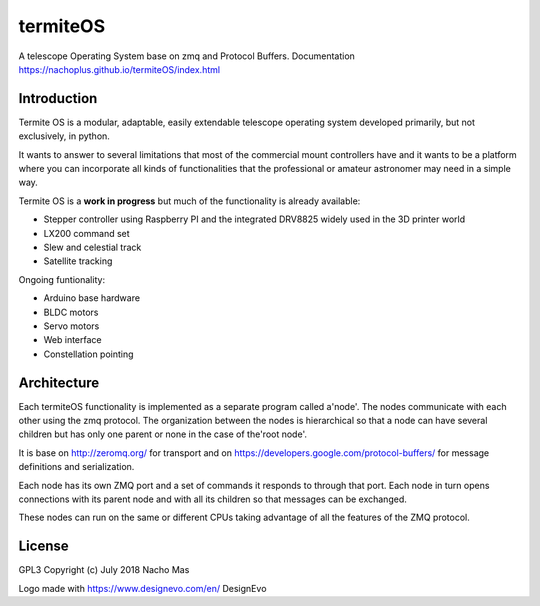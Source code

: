 termiteOS
======

.. image:: https://travis-ci.org/nachoplus/termiteOS.svg
   :target: https://travis-ci.org/nachoplus/termiteOS

A telescope Operating System base on zmq and Protocol Buffers. Documentation https://nachoplus.github.io/termiteOS/index.html
   

Introduction
------------
Termite OS is a modular, adaptable, easily extendable telescope operating system developed primarily, but not exclusively, in python. 

It wants to answer to several limitations that most of the commercial mount controllers have and it wants to be a platform where you can incorporate all kinds of functionalities that the professional or amateur astronomer may need in a simple way.

Termite OS is a **work in progress** but much of the functionality is already available:

- Stepper controller using Raspberry PI and the integrated DRV8825 widely used in the 3D printer world
- LX200 command set
- Slew and celestial track
- Satellite tracking

Ongoing funtionality:

- Arduino base hardware
- BLDC motors
- Servo motors
- Web interface
- Constellation pointing


Architecture
-------------

Each termiteOS functionality is implemented as a separate program called a'node'. The nodes communicate with each other using the zmq protocol. The organization between the nodes is hierarchical so that a node can have several children but has only one parent or none in the case of the'root node'.

It is base on http://zeromq.org/ for transport and on https://developers.google.com/protocol-buffers/ for message definitions and serialization.

Each node has its own ZMQ port and a set of commands it responds to through that port. Each node in turn opens connections with its parent node and with all its children so that messages can be exchanged.

These nodes can run on the same or different CPUs taking advantage of all the features of the ZMQ protocol.


License
-------
GPL3 
Copyright (c) July 2018 Nacho Mas

Logo made with https://www.designevo.com/en/ DesignEvo

